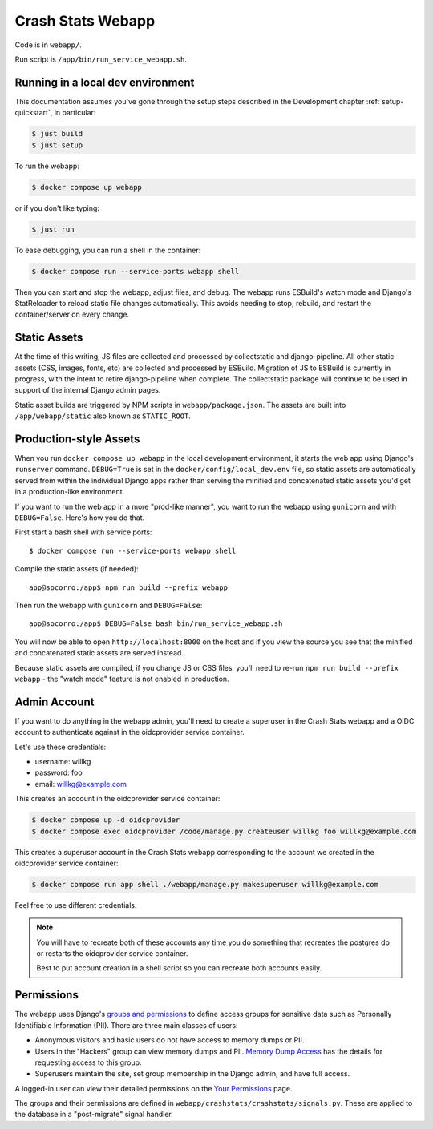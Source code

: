 .. _webapp-chapter:

==================
Crash Stats Webapp
==================

Code is in ``webapp/``.

Run script is ``/app/bin/run_service_webapp.sh``.


Running in a local dev environment
==================================

This documentation assumes you've gone through the setup steps described in the
Development chapter :ref:`setup-quickstart`, in particular:

.. code-block:: shell

   $ just build
   $ just setup

To run the webapp:

.. code-block:: shell

   $ docker compose up webapp

or if you don't like typing:

.. code-block:: shell

   $ just run

To ease debugging, you can run a shell in the container:

.. code-block:: shell

   $ docker compose run --service-ports webapp shell

Then you can start and stop the webapp, adjust files, and debug.  The webapp
runs ESBuild's watch mode and Django's StatReloader to reload static file
changes automatically. This avoids needing to stop, rebuild, and restart the
container/server on every change.


Static Assets
=============

At the time of this writing, JS files are collected and processed by
collectstatic and django-pipeline. All other static assets (CSS, images,
fonts, etc) are collected and processed by ESBuild. Migration of JS to ESBuild
is currently in progress, with the intent to retire django-pipeline when
complete. The collectstatic package will continue to be used in support of the
internal Django admin pages.

Static asset builds are triggered by NPM scripts in ``webapp/package.json``.
The assets are built into ``/app/webapp/static`` also known as ``STATIC_ROOT``.

Production-style Assets
=======================

When you run ``docker compose up webapp`` in the local development environment,
it starts the web app using Django's ``runserver`` command. ``DEBUG=True`` is
set in the ``docker/config/local_dev.env`` file, so static assets are
automatically served from within the individual Django apps rather than serving
the minified and concatenated static assets you'd get in a production-like
environment.

If you want to run the web app in a more "prod-like manner", you want to run the
webapp using ``gunicorn`` and with ``DEBUG=False``. Here's how you do that.

First start a ``bash`` shell with service ports::

   $ docker compose run --service-ports webapp shell

Compile the static assets (if needed)::

   app@socorro:/app$ npm run build --prefix webapp

Then run the webapp with ``gunicorn`` and ``DEBUG=False``::

   app@socorro:/app$ DEBUG=False bash bin/run_service_webapp.sh

You will now be able to open ``http://localhost:8000`` on the host and if you
view the source you see that the minified and concatenated static assets are
served instead.

Because static assets are compiled, if you change JS or CSS files, you'll need
to re-run ``npm run build --prefix webapp`` - the "watch mode" feature is not enabled in production.

Admin Account
=============

If you want to do anything in the webapp admin, you'll need to create a
superuser in the Crash Stats webapp and a OIDC account to authenticate against
in the oidcprovider service container.

Let's use these credentials:

* username: willkg
* password: foo
* email: willkg@example.com

This creates an account in the oidcprovider service container:

.. code-block:: shell

   $ docker compose up -d oidcprovider
   $ docker compose exec oidcprovider /code/manage.py createuser willkg foo willkg@example.com

This creates a superuser account in the Crash Stats webapp corresponding to the
account we created in the oidcprovider service container:

.. code-block:: shell

   $ docker compose run app shell ./webapp/manage.py makesuperuser willkg@example.com

Feel free to use different credentials.

.. Note::

   You will have to recreate both of these accounts any time you do something
   that recreates the postgres db or restarts the oidcprovider service
   container.

   Best to put account creation in a shell script so you can recreate both
   accounts easily.


Permissions
===========

The webapp uses Django's
`groups and permissions <https://docs.djangoproject.com/en/2.2/topics/auth/>`_
to define access groups for sensitive data such as Personally Identifiable
Information (PII). There are three main classes of users:

* Anonymous visitors and basic users do not have access to memory dumps or PII.
* Users in the "Hackers" group can view memory dumps and PII.
  `Memory Dump Access <https://crash-stats.mozilla.org/documentation/memory_dump_access/>`_
  has the details for requesting access to this group.
* Superusers maintain the site, set group membership in the Django admin, and
  have full access.

A logged-in user can view their detailed permissions on the
`Your Permissions <https://crash-stats.mozilla.org/permissions/>`_ page.

The groups and their permissions are defined in
``webapp/crashstats/crashstats/signals.py``. These are applied to
the database in a "post-migrate" signal handler.
